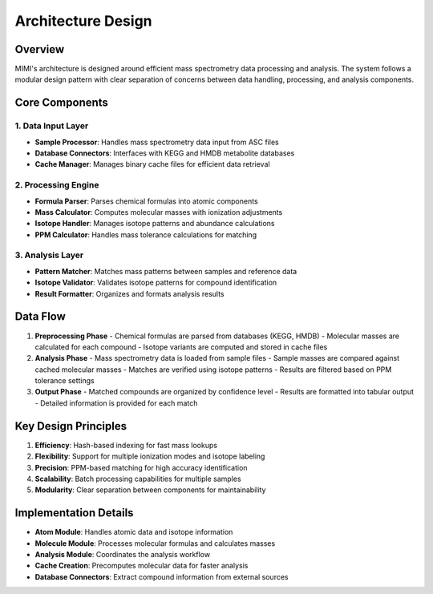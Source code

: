 Architecture Design
====================

Overview
--------

.. image:: _static/mimi_arch1.png
   :width: 600
   :alt: MIMI Architecture Overview

MIMI's architecture is designed around efficient mass spectrometry data processing and analysis. The system follows a modular design pattern with clear separation of concerns between data handling, processing, and analysis components.

Core Components
---------------

1. Data Input Layer
~~~~~~~~~~~~~~~~~~~
- **Sample Processor**: Handles mass spectrometry data input from ASC files
- **Database Connectors**: Interfaces with KEGG and HMDB metabolite databases
- **Cache Manager**: Manages binary cache files for efficient data retrieval

2. Processing Engine
~~~~~~~~~~~~~~~~~~~~
- **Formula Parser**: Parses chemical formulas into atomic components
- **Mass Calculator**: Computes molecular masses with ionization adjustments
- **Isotope Handler**: Manages isotope patterns and abundance calculations
- **PPM Calculator**: Handles mass tolerance calculations for matching

3. Analysis Layer
~~~~~~~~~~~~~~~~~
- **Pattern Matcher**: Matches mass patterns between samples and reference data
- **Isotope Validator**: Validates isotope patterns for compound identification
- **Result Formatter**: Organizes and formats analysis results

Data Flow
---------

1. **Preprocessing Phase**
   - Chemical formulas are parsed from databases (KEGG, HMDB)
   - Molecular masses are calculated for each compound
   - Isotope variants are computed and stored in cache files

2. **Analysis Phase**
   - Mass spectrometry data is loaded from sample files
   - Sample masses are compared against cached molecular masses
   - Matches are verified using isotope patterns
   - Results are filtered based on PPM tolerance settings

3. **Output Phase**
   - Matched compounds are organized by confidence level
   - Results are formatted into tabular output
   - Detailed information is provided for each match

Key Design Principles
---------------------

1. **Efficiency**: Hash-based indexing for fast mass lookups
2. **Flexibility**: Support for multiple ionization modes and isotope labeling
3. **Precision**: PPM-based matching for high accuracy identification
4. **Scalability**: Batch processing capabilities for multiple samples
5. **Modularity**: Clear separation between components for maintainability

Implementation Details
----------------------

- **Atom Module**: Handles atomic data and isotope information
- **Molecule Module**: Processes molecular formulas and calculates masses
- **Analysis Module**: Coordinates the analysis workflow
- **Cache Creation**: Precomputes molecular data for faster analysis
- **Database Connectors**: Extract compound information from external sources 